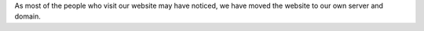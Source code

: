.. title: Website was moved to our own server
.. author: XhmikosR

.. abstract

As most of the people who visit our website may have noticed, we have moved
the website to our own server and domain.

.. body

.. raw:: html

	<p>
	As of <em>22/01/2013</em>, we moved the website to our server using our
	<strong>mpc-hc.org</strong> domain.
	</p>
	<p>
	I'd like to thank, again, <strong><a href="http://www.cloudvps.com/">CloudVPS</a></strong>
	for sponsoring us with a server, <strong>Armada</strong> for making the sponsors
	research and negotiations, and last, but definitely not least, <strong>JellyFrog</strong>
	for setting up the new server and Trac.
	</p>
